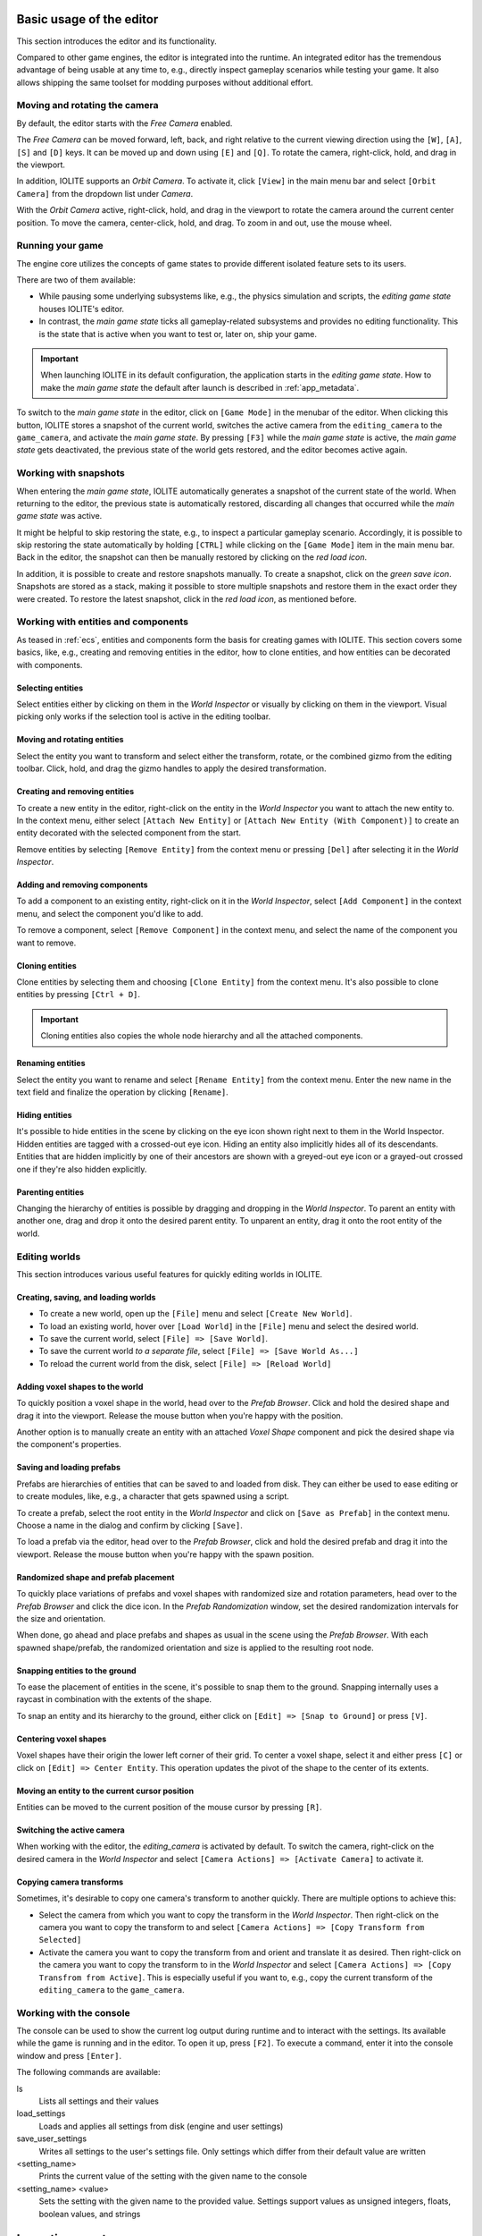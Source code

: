 Basic usage of the editor
=========================

This section introduces the editor and its functionality.

Compared to other game engines, the editor is integrated into the runtime. An integrated editor has the tremendous advantage of being usable at any time to, e.g., directly inspect gameplay scenarios while testing your game. It also allows shipping the same toolset for modding purposes without additional effort.

Moving and rotating the camera
------------------------------

By default, the editor starts with the *Free Camera* enabled.

The *Free Camera* can be moved forward, left, back, and right relative to the current viewing direction using the ``[W]``, ``[A]``, ``[S]`` and ``[D]`` keys. It can be moved up and down using ``[E]`` and ``[Q]``. To rotate the camera, right-click, hold, and drag in the viewport.

In addition, IOLITE supports an *Orbit Camera*. To activate it, click ``[View]`` in the main menu bar and select ``[Orbit Camera]`` from the dropdown list under *Camera*.

With the *Orbit Camera* active, right-click, hold, and drag in the viewport to rotate the camera around the current center position. To move the camera, center-click, hold, and drag. To zoom in and out, use the mouse wheel.

Running your game
-----------------

The engine core utilizes the concepts of game states to provide different isolated feature sets to its users.

There are two of them available:

- While pausing some underlying subsystems like, e.g., the physics simulation and scripts, the *editing game state* houses IOLITE's editor.
- In contrast, the *main game state* ticks all gameplay-related subsystems and provides no editing functionality. This is the state that is active when you want to test or, later on, ship your game.

.. important::

   When launching IOLITE in its default configuration, the application starts in the *editing game state*. How to make the *main game state* the default after launch is described in :ref:`app_metadata`.

To switch to the *main game state* in the editor, click on ``[Game Mode]`` in the menubar of the editor. When clicking this button, IOLITE stores a snapshot of the current world, switches the active camera from the ``editing_camera`` to the ``game_camera``, and activate the *main game state*. By pressing ``[F3]`` while the *main game state* is active, the *main game state* gets deactivated, the previous state of the world gets restored, and the editor becomes active again.

Working with snapshots
----------------------

When entering the *main game state*, IOLITE automatically generates a snapshot of the current state of the world. When returning to the editor, the previous state is automatically restored, discarding all changes that occurred while the *main game state* was active.

It might be helpful to skip restoring the state, e.g., to inspect a particular gameplay scenario. Accordingly, it is possible to skip restoring the state automatically by holding ``[CTRL]`` while clicking on the ``[Game Mode]`` item in the main menu bar. Back in the editor, the snapshot can then be manually restored by clicking on the *red load icon*.

In addition, it is possible to create and restore snapshots manually. To create a snapshot, click on the *green save icon*. Snapshots are stored as a stack, making it possible to store multiple snapshots and restore them in the exact order they were created. To restore the latest snapshot, click in the *red load icon*, as mentioned before.


Working with entities and components
------------------------------------

As teased in :ref:`ecs`, entities and components form the basis for creating games with IOLITE. This section covers some basics, like, e.g., creating and removing entities in the editor, how to clone entities, and how entities can be decorated with components.

Selecting entities
^^^^^^^^^^^^^^^^^^

Select entities either by clicking on them in the *World Inspector* or visually by clicking on them in the viewport. Visual picking only works if the selection tool is active in the editing toolbar.

Moving and rotating entities
^^^^^^^^^^^^^^^^^^^^^^^^^^^^

Select the entity you want to transform and select either the transform, rotate, or the combined gizmo from the editing toolbar. Click, hold, and drag the gizmo handles to apply the desired transformation.

Creating and removing entities
^^^^^^^^^^^^^^^^^^^^^^^^^^^^^^

To create a new entity in the editor, right-click on the entity in the *World Inspector* you want to attach the new entity to. In the context menu, either select ``[Attach New Entity]`` or ``[Attach New Entity (With Component)]`` to create an entity decorated with the selected component from the start.

Remove entities by selecting ``[Remove Entity]`` from the context menu or pressing ``[Del]`` after selecting it in the *World Inspector*.

Adding and removing components
^^^^^^^^^^^^^^^^^^^^^^^^^^^^^^

To add a component to an existing entity, right-click on it in the *World Inspector*, select ``[Add Component]`` in the context menu, and select the component you'd like to add.

To remove a component, select ``[Remove Component]`` in the context menu, and select the name of the component you want to remove.

Cloning entities
^^^^^^^^^^^^^^^^

Clone entities by selecting them and choosing ``[Clone Entity]`` from the context menu. It's also possible to clone entities by pressing ``[Ctrl + D]``.

.. important:: Cloning entities also copies the whole node hierarchy and all the attached components.

Renaming entities
^^^^^^^^^^^^^^^^^

Select the entity you want to rename and select ``[Rename Entity]`` from the context menu. Enter the new name in the text field and finalize the operation by clicking ``[Rename]``.

Hiding entities
^^^^^^^^^^^^^^^

It's possible to hide entities in the scene by clicking on the eye icon shown right next to them in the World Inspector. Hidden entities are tagged with a crossed-out eye icon. Hiding an entity also implicitly hides all of its descendants. Entities that are hidden implicitly by one of their ancestors are shown with a greyed-out eye icon or a grayed-out crossed one if they're also hidden explicitly.

Parenting entities
^^^^^^^^^^^^^^^^^^

Changing the hierarchy of entities is possible by dragging and dropping in the *World Inspector*. To parent an entity with another one, drag and drop it onto the desired parent entity. To unparent an entity, drag it onto the root entity of the world.

Editing worlds
--------------

This section introduces various useful features for quickly editing worlds in IOLITE.

Creating, saving, and loading worlds
^^^^^^^^^^^^^^^^^^^^^^^^^^^^^^^^^^^^

- To create a new world, open up the ``[File]`` menu and select ``[Create New World]``.
- To load an existing world, hover over ``[Load World]`` in the ``[File]`` menu and select the desired world.
- To save the current world, select ``[File] => [Save World]``.
- To save the current world *to a separate file*, select ``[File] => [Save World As...]``
- To reload the current world from the disk, select ``[File] => [Reload World]``

Adding voxel shapes to the world
^^^^^^^^^^^^^^^^^^^^^^^^^^^^^^^^

To quickly position a voxel shape in the world, head over to the *Prefab Browser*. Click and hold the desired shape and drag it into the viewport. Release the mouse button when you're happy with the position.

Another option is to manually create an entity with an attached *Voxel Shape* component and pick the desired shape via the component's properties.

Saving and loading prefabs
^^^^^^^^^^^^^^^^^^^^^^^^^^

Prefabs are hierarchies of entities that can be saved to and loaded from disk. They can either be used to ease editing or to create modules, like, e.g., a character that gets spawned using a script.

To create a prefab, select the root entity in the *World Inspector* and click on ``[Save as Prefab]`` in the context menu. Choose a name in the dialog and confirm by clicking ``[Save]``.

To load a prefab via the editor, head over to the *Prefab Browser*, click and hold the desired prefab and drag it into the viewport. Release the mouse button when you're happy with the spawn position.

Randomized shape and prefab placement
^^^^^^^^^^^^^^^^^^^^^^^^^^^^^^^^^^^^^

To quickly place variations of prefabs and voxel shapes with randomized size and rotation parameters, head over to the *Prefab Browser* and click the dice icon. In the *Prefab Randomization* window, set the desired randomization intervals for the size and orientation.

When done, go ahead and place prefabs and shapes as usual in the scene using the *Prefab Browser*. With each spawned shape/prefab, the randomized orientation and size is applied to the resulting root node.

Snapping entities to the ground
^^^^^^^^^^^^^^^^^^^^^^^^^^^^^^^

To ease the placement of entities in the scene, it's possible to snap them to the ground. Snapping internally uses a raycast in combination with the extents of the shape.

To snap an entity and its hierarchy to the ground, either click on ``[Edit] => [Snap to Ground]`` or press ``[V]``.

Centering voxel shapes
^^^^^^^^^^^^^^^^^^^^^^

Voxel shapes have their origin the lower left corner of their grid. To center a voxel shape, select it and either press ``[C]`` or click on ``[Edit] => Center Entity``. This operation updates the pivot of the shape to the center of its extents.

Moving an entity to the current cursor position
^^^^^^^^^^^^^^^^^^^^^^^^^^^^^^^^^^^^^^^^^^^^^^^

Entities can be moved to the current position of the mouse cursor by pressing ``[R]``.

Switching the active camera
^^^^^^^^^^^^^^^^^^^^^^^^^^^

When working with the editor, the `editing_camera` is activated by default. To switch the camera, right-click on the desired camera in the *World Inspector* and select ``[Camera Actions] => [Activate Camera]`` to activate it.

Copying camera transforms
^^^^^^^^^^^^^^^^^^^^^^^^^

Sometimes, it's desirable to copy one camera's transform to another quickly. There are multiple options to achieve this:

- Select the camera from which you want to copy the transform in the *World Inspector*. Then right-click on the camera you want to copy the transform to and select ``[Camera Actions] => [Copy Transform from Selected]``
- Activate the camera you want to copy the transform from and orient and translate it as desired. Then right-click on the camera you want to copy the transform to in the *World Inspector* and select ``[Camera Actions] => [Copy Transfrom from Active]``. This is especially useful if you want to, e.g., copy the current transform of the ``editing_camera`` to the ``game_camera``.

Working with the console
------------------------

The console can be used to show the current log output during runtime and to interact with the settings. Its available while the game is running and in the editor. To open it up, press ``[F2]``. To execute a command, enter it into the console window and press ``[Enter]``.

The following commands are available:

ls
   Lists all settings and their values
load_settings
   Loads and applies all settings from disk (engine and user settings)
save_user_settings
   Writes all settings to the user's settings file. Only settings which differ from their default value are written
<setting_name>
   Prints the current value of the setting with the given name to the console
<setting_name> <value>
   Sets the setting with the given name to the provided value. Settings support values as unsigned integers, floats, boolean values, and strings
   
Importing assets
================

This section briefly the describes the process of importing various asset types.

Importing textures
------------------

IOLITE requires textures to be in the DDS file format. The command line tool ``texconv.exe`` from `DirectXTex <https://github.com/microsoft/DirectXTex>`_ is an excellent option for converting various image formats to DDS. 

.. note:: If you're using Linux, it's possible to run the tool using Wine, using ``wine texconv.exe ...``

All textures are sourced from ``media/images`` in each data source directory and can be accessed during runtime via the filename (**without** the extension).

.. important:: 

   When generating textures for use in IOLITE's UI system, it is important to export them with pre-multiplied alpha enabled. Here's an example of how to correctly convert a UI texture using DirectXTex to the BC7 texture format:

   .. code-block:: console

     texconv.exe -pmalpha -f BC7_UNORM_SRGB my_texture.png

Importing VOX files
-------------------

If you want to add a new voxel asset to, e.g., the default data source, place the file in ``default/media/voxels``. Please make sure to use the correct ``.vox`` file extension. If IOLITE is running while adding new voxel assets, you can trigger a hot-reload by executing ``[Tools] => [Reload Voxel Shapes]`` in the editor. This makes the new assets available without restarting the engine.

Importing scenes from VOX files
-------------------------------

By default, IOLITE scans all the VOX files available in the data sources and makes each found model available as a separate asset. In addition, VOX files also support storing scene information which can then be imported. This is useful for quickly importing scenes that have been authored in external tools like MagicaVoxel or Avoyd.

To import a scene from an available VOX file, open the ``[Import and Export]`` menu, hover ``[Import Scene]``, and finally select the VOX file to import the scene from. The scene hierarchy is added to the world as a new entity named according to the source asset.

Importing palettes
------------------

Palettes can either be imported by adding VOX files to your project or by importing them separately from image files downloaded from sites such as `Lospec <https://lospec.com/>`_ or authored in image editing tools like *Photoshop*. This is especially useful if you want to author your voxel assets directly in IOLITE, e.g., using the :ref:`plugin_voxel_editing` plugin.

.. important:: Each pixel in the palette image is interpreted as a color of the palette. The pixels are read row by row starting from the top left corner until the maximum of 255 palette colors is reached.

To import a palette from an image, select ``[Import and Export] => [Import Palette]`` and choose the desired image file from your file system. Palettes can be inspected and edited via the *Palette Inspector* available via the ``[View]`` menu. See :ref:`palette_inspector` for more details.

Editing resources via Inspectors
================================

.. TODO

IOLITE's exposes some of its resources for editing and inspection via so-called *Inspectors*.

.. _palette_inspector:

Palette Inspector
-----------------

.. image:: /_static/images/palette_inspector.jpg
   
The palette inspector can be used to create, inspect and modify palettes. Besides the palettes you have created manually, either via the editor or code, it also shows all the palettes that have been sourced from your voxel assets.

The general functionality of palettes is described in detail in :ref:`palettes`.

.. _post_effect_inspector:

Post Effect Inspector
---------------------

.. warning:: Coming soon.

.. _particle_inspector:

Particle Inspector
------------------

.. warning:: Coming soon.

IOLITE PRO specific features
============================

This section is dedicated to the additional features IOLITE PRO provides.

Disabling the splash screen
---------------------------

To disable the splash screen, add the following member to your ``app_metadata.json`` file:

.. code-block:: json

  "show_splash_screen": false

Creating voxel assets from meshes (Mesh Voxelizer)
--------------------------------------------------

The mesh voxelizer allows you to create voxel assets from complex 3D meshes.

To voxelize a mesh, export a mesh from your favorite 3D authoring software, like *Blender* or *3ds Max*, in the *glTF* format. After exporting, the meshes, head over to IOLITE's editor and open up the ``[Import and Export]`` menu in the toolbar and hover and click on ``[Voxelize Mesh]``.

Exporting path-traced renders
-----------------------------

To export your path-traced renders, head over to the ``[Render]`` menu in the menu bar and select ``[Export Render]``. With the PRO version, you also have the option to enable *raw color output*, which turns off the display transform, and to select the lossless *EXR* file format which is great for handling post-processing in external tools like *Blender* or *Darktable*.